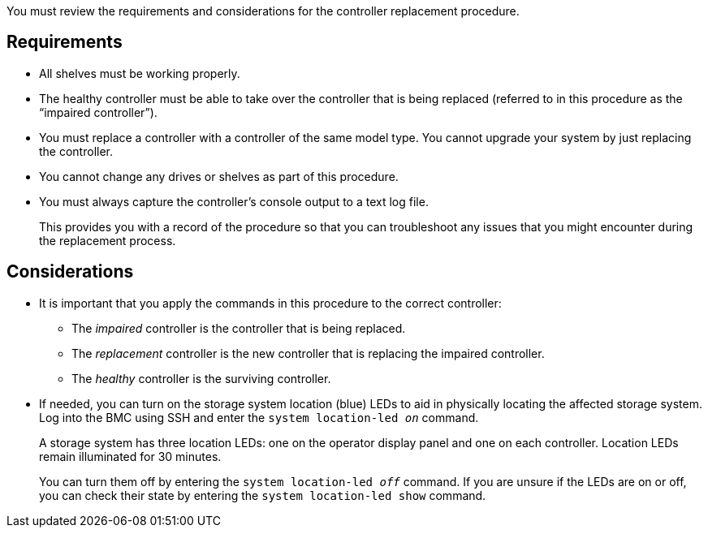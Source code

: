 You must review the requirements and considerations for the controller replacement procedure.

== Requirements

* All shelves must be working properly.
* The healthy controller must be able to take over the controller that is being replaced (referred to in this procedure as the "`impaired controller`").
// * If your system is in a MetroCluster configuration, you must review the section https://docs.netapp.com/us-en/ontap-metrocluster/disaster-recovery/concept_choosing_the_correct_recovery_procedure_parent_concept.html[Choosing the correct recovery procedure] to determine whether you should use this procedure.
* You must replace a controller with a controller of the same model type. You cannot upgrade your system by just replacing the controller.
* You cannot change any drives or shelves as part of this procedure.
* You must always capture the controller's console output to a text log file.
+
This provides you with a record of the procedure so that you can troubleshoot any issues that you might encounter during the replacement process.

== Considerations
* It is important that you apply the commands in this procedure to the correct controller:
** The _impaired_ controller is the controller that is being replaced.
** The _replacement_ controller is the new controller that is replacing the impaired controller.
** The _healthy_ controller is the surviving controller.

* If needed, you can turn on the storage system location (blue) LEDs to aid in physically locating the affected storage system. Log into the BMC using SSH and enter the `system location-led _on_` command.
+
A storage system has three location LEDs: one on the operator display panel and one on each controller. Location LEDs remain illuminated for 30 minutes. 
+
You can turn them off by entering the `system location-led _off_` command. If you are unsure if the LEDs are on or off, you can check their state by entering the `system location-led show` command.

